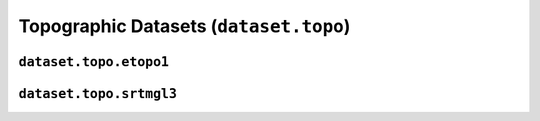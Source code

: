 Topographic Datasets (``dataset.topo``)
=======================================

.. automodule :: pyrocko.dataset.topo
    :members:


``dataset.topo.etopo1``
-----------------------

.. automodule :: pyrocko.dataset.topo.etopo1
    :members:


``dataset.topo.srtmgl3``
------------------------

.. automodule :: pyrocko.dataset.topo.srtmgl3
    :members:
